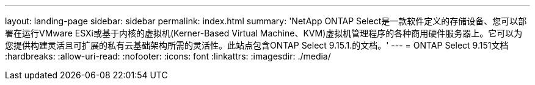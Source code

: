 ---
layout: landing-page 
sidebar: sidebar 
permalink: index.html 
summary: 'NetApp ONTAP Select是一款软件定义的存储设备、您可以部署在运行VMware ESXi或基于内核的虚拟机(Kerner-Based Virtual Machine、KVM)虚拟机管理程序的各种商用硬件服务器上。它可以为您提供构建灵活且可扩展的私有云基础架构所需的灵活性。此站点包含ONTAP Select 9.15.1.的文档。' 
---
= ONTAP Select 9.151文档
:hardbreaks:
:allow-uri-read: 
:nofooter: 
:icons: font
:linkattrs: 
:imagesdir: ./media/


